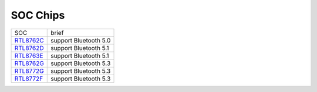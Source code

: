 SOC Chips
*************

==================                   ====================================  
SOC                                  brief    
------------------                   ------------------------------------  
`RTL8762C`_                          support Bluetooth 5.0
`RTL8762D`_                          support Bluetooth 5.1
`RTL8763E`_                          support Bluetooth 5.1
`RTL8762G`_                          support Bluetooth 5.3
`RTL8772G`_                          support Bluetooth 5.3
`RTL8772F`_                          support Bluetooth 5.3
==================                   ====================================  

.. _RTL8762C: https://www.realmcu.com/en/Home/Product/93cc0582-3a3f-4ea8-82ea-76c6504e478a
.. _RTL8762D: https://www.realmcu.com/en/Home/Product/52feef61-22d0-483e-926f-06eb10e804ca
.. _RTL8763E: https://www.realmcu.com/en/Home/Product/eed7a243-66bf-4b5c-b811-a60d2d4e95cf
.. _RTL8762G: https://www.realmcu.com/en/Home/Product/c175760b-088e-43d9-86da-1fc9b3f07ec3
.. _RTL8772G: https://www.realmcu.com/en/Home/Product/c175760b-088e-43d9-86da-1fc9b3f07ec3
.. _RTL8772F: https://www.realmcu.com/en/Home/Product/c175760b-088e-43d9-86da-1fc9b3f07ec3




